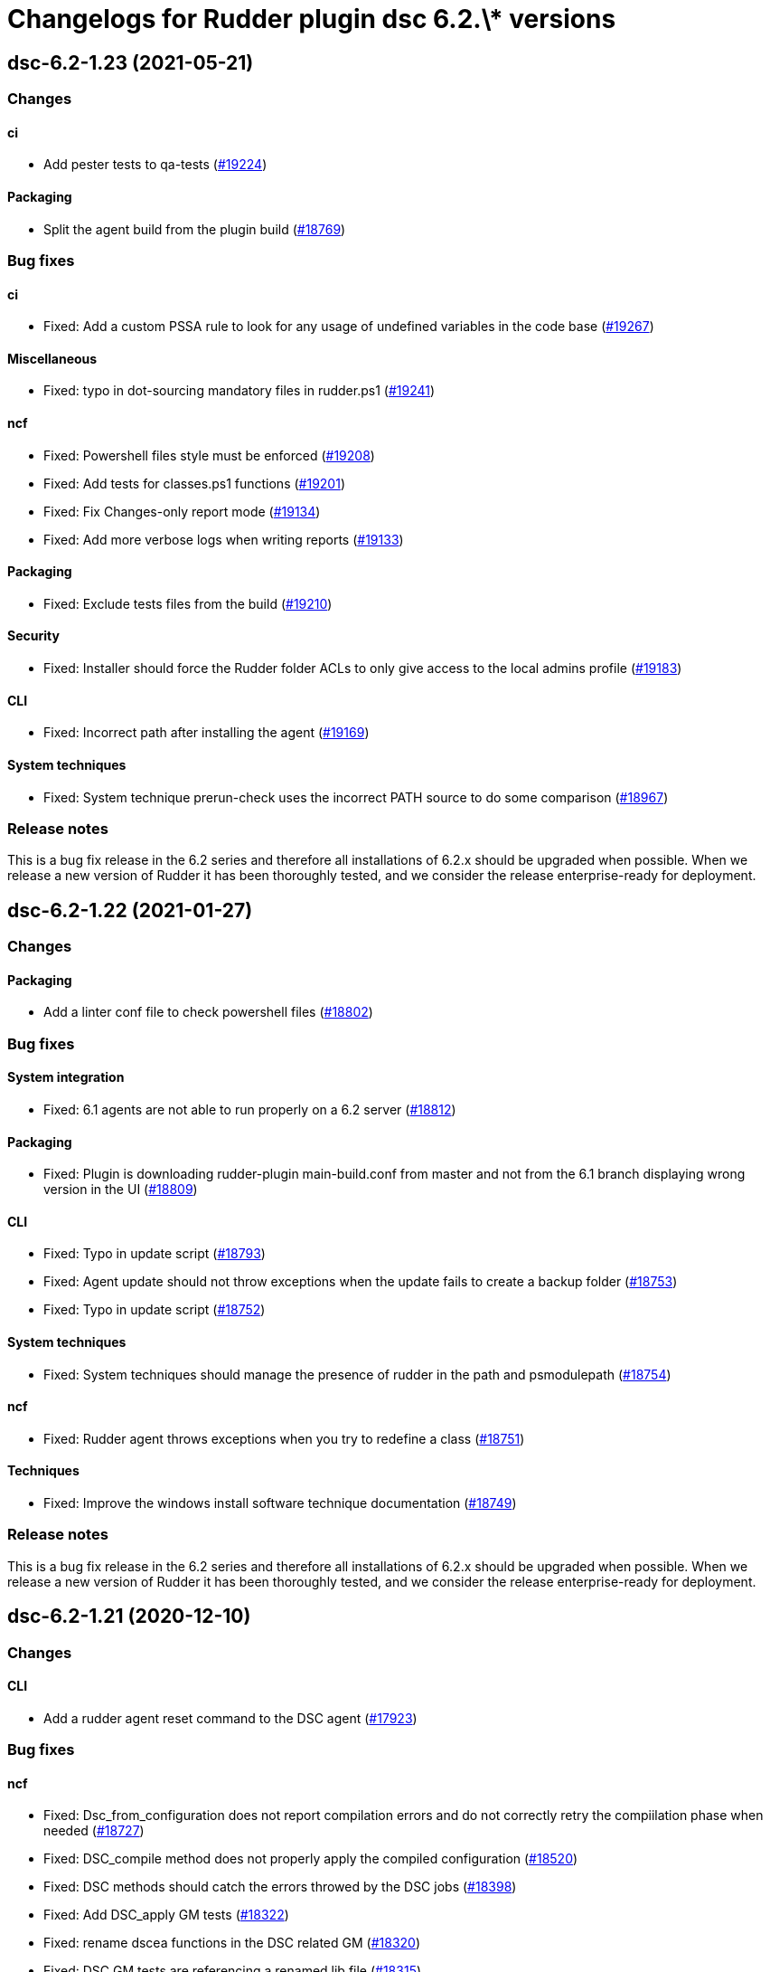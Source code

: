 = Changelogs for Rudder plugin dsc 6.2.\* versions

== dsc-6.2-1.23 (2021-05-21)

=== Changes


==== ci

* Add pester tests to qa-tests
    (https://issues.rudder.io/issues/19224[#19224])

==== Packaging

* Split the agent build from the plugin build
    (https://issues.rudder.io/issues/18769[#18769])

=== Bug fixes

==== ci

* Fixed: Add a custom PSSA rule to look for any usage of undefined variables in the code base
    (https://issues.rudder.io/issues/19267[#19267])

==== Miscellaneous

* Fixed: typo in dot-sourcing mandatory files in rudder.ps1
    (https://issues.rudder.io/issues/19241[#19241])

==== ncf

* Fixed: Powershell files style must be enforced
    (https://issues.rudder.io/issues/19208[#19208])
* Fixed: Add tests for classes.ps1 functions
    (https://issues.rudder.io/issues/19201[#19201])
* Fixed: Fix Changes-only report mode
    (https://issues.rudder.io/issues/19134[#19134])
* Fixed: Add more verbose logs when writing reports
    (https://issues.rudder.io/issues/19133[#19133])

==== Packaging

* Fixed: Exclude tests files from the build
    (https://issues.rudder.io/issues/19210[#19210])

==== Security

* Fixed: Installer should force the Rudder folder ACLs to only give access to the local admins profile
    (https://issues.rudder.io/issues/19183[#19183])

==== CLI

* Fixed: Incorrect path after installing the agent
    (https://issues.rudder.io/issues/19169[#19169])

==== System techniques

* Fixed: System technique prerun-check uses the incorrect PATH source to do some comparison
    (https://issues.rudder.io/issues/18967[#18967])

=== Release notes

This is a bug fix release in the 6.2 series and therefore all installations of 6.2.x should be upgraded when possible. When we release a new version of Rudder it has been thoroughly tested, and we consider the release enterprise-ready for deployment.

== dsc-6.2-1.22 (2021-01-27)

=== Changes

==== Packaging

* Add a linter conf file to check powershell files
    (https://issues.rudder.io/issues/18802[#18802])

=== Bug fixes

==== System integration

* Fixed: 6.1 agents are not able to run properly on a 6.2 server
    (https://issues.rudder.io/issues/18812[#18812])

==== Packaging

* Fixed: Plugin is downloading rudder-plugin main-build.conf from master and not from the 6.1 branch displaying wrong version in the UI
    (https://issues.rudder.io/issues/18809[#18809])

==== CLI

* Fixed: Typo in update script
    (https://issues.rudder.io/issues/18793[#18793])
* Fixed: Agent update should not throw exceptions when the update fails to create a backup folder
    (https://issues.rudder.io/issues/18753[#18753])
* Fixed: Typo in update script
    (https://issues.rudder.io/issues/18752[#18752])

==== System techniques

* Fixed: System techniques should manage the presence of rudder in the path and psmodulepath
    (https://issues.rudder.io/issues/18754[#18754])

==== ncf

* Fixed: Rudder agent throws exceptions when you try to redefine a class
    (https://issues.rudder.io/issues/18751[#18751])

==== Techniques

* Fixed: Improve the windows install software technique documentation
    (https://issues.rudder.io/issues/18749[#18749])

=== Release notes

This is a bug fix release in the 6.2 series and therefore all installations of 6.2.x should be upgraded when possible. When we release a new version of Rudder it has been thoroughly tested, and we consider the release enterprise-ready for deployment.

== dsc-6.2-1.21 (2020-12-10)

=== Changes

==== CLI

* Add a rudder agent reset command to the DSC agent
    (https://issues.rudder.io/issues/17923[#17923])

=== Bug fixes

==== ncf

* Fixed: Dsc_from_configuration does not report compilation errors and do not correctly retry the compiilation phase when needed
    (https://issues.rudder.io/issues/18727[#18727])
* Fixed: DSC_compile method does not properly apply the compiled configuration
    (https://issues.rudder.io/issues/18520[#18520])
* Fixed: DSC methods should catch the errors throwed by the DSC jobs
    (https://issues.rudder.io/issues/18398[#18398])
* Fixed: Add DSC_apply GM tests
    (https://issues.rudder.io/issues/18322[#18322])
* Fixed: rename dscea functions in the DSC related GM
    (https://issues.rudder.io/issues/18320[#18320])
* Fixed: DSC GM tests are referencing a renamed lib file
    (https://issues.rudder.io/issues/18315[#18315])
* Fixed: The agent should be able to generate report from a given DSC configuration
    (https://issues.rudder.io/issues/17844[#17844])

==== CLI

* Fixed: Add update log events to the agent
    (https://issues.rudder.io/issues/18716[#18716])
* Fixed: All powershell script files should be in UTF8 with BOM
    (https://issues.rudder.io/issues/18469[#18469])
* Fixed: Rudder cli should not be updated by the agent update but only by the agent upgrade
    (https://issues.rudder.io/issues/18426[#18426])

==== Packaging

* Fixed: error when updating policies
    (https://issues.rudder.io/issues/18559[#18559])
* Fixed: Unattended upgrade can not configure correctly the policy server conf
    (https://issues.rudder.io/issues/18560[#18560])
* Fixed: Update Rudder branch version for 6.2 builds
    (https://issues.rudder.io/issues/18415[#18415])

==== Miscellaneous

* Fixed: Adapt webapp for 6.2
    (https://issues.rudder.io/issues/18665[#18665])

=== Release notes

This is a bug fix release in the 6.2 series and therefore all installations of 6.2.x should be upgraded when possible. When we release a new version of Rudder it has been thoroughly tested, and we consider the release enterprise-ready for deployment.

